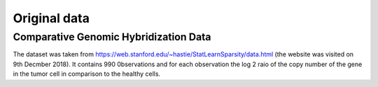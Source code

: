 .. _original_data:

*************
Original data
*************


Comparative Genomic Hybridization Data
=======================================

The dataset was taken from https://web.stanford.edu/~hastie/StatLearnSparsity/data.html (the website was visited on 9th Decmber 2018). It contains 990 0bservations and for each observation the log 2 raio of the copy number of the gene in the tumor cell in comparison to the healthy cells.
